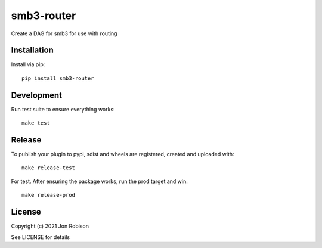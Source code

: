 smb3-router
==============

.. image:: https://badge.fury.io/py/smb3-router.png
    :target: https://badge.fury.io/py/smb3-router

.. image:: https://travis-ci.org/narfman0/smb3-router.png?branch=master
    :target: https://travis-ci.org/narfman0/smb3-router

Create a DAG for smb3 for use with routing

Installation
------------

Install via pip::

    pip install smb3-router

Development
-----------

Run test suite to ensure everything works::

    make test

Release
-------

To publish your plugin to pypi, sdist and wheels are registered, created and uploaded with::

    make release-test

For test. After ensuring the package works, run the prod target and win::

    make release-prod

License
-------

Copyright (c) 2021 Jon Robison

See LICENSE for details
